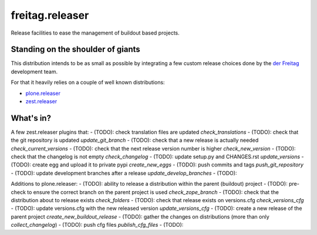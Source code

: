 .. -*- coding: utf-8 -*-

================
freitag.releaser
================
Release facilities to ease the management of buildout based projects.

Standing on the shoulder of giants
==================================
This distribution intends to be as small as possible by integrating a few custom release choices done by the `der Freitag`_ development team.

For that it heavily relies on a couple of well known distributions:

- `plone.releaser`_
- `zest.releaser`_

What's in?
==========
A few zest.releaser plugins that:
- (TODO): check translation files are updated *check_translations*
- (TODO): check that the git repository is updated *update_git_branch*
- (TODO): check that a new release is actually needed *check_current_versions*
- (TODO): check that the next release version number is higher *check_new_version*
- (TODO): check that the changelog is not empty *check_changelog*
- (TODO): update setup.py and CHANGES.rst *update_versions*
- (TODO): create egg and upload it to private pypi *create_new_eggs*
- (TODO): push commits and tags *push_git_repository*
- (TODO): update development branches after a release *update_develop_branches*
- (TODO):

Additions to plone.releaser:
- (TODO): ability to release a distribution within the parent (buildout) project
- (TODO): pre-check to ensure the correct branch on the parent project is used *check_zope_branch*
- (TODO): check that the distribution about to release exists *check_folders*
- (TODO): check that release exists on versions.cfg *check_versions_cfg*
- (TODO): update versions.cfg with the new released version *update_versions_cfg*
- (TODO): create a new release of the parent project *create_new_buildout_release*
- (TODO): gather the changes on distributions (more than only *collect_changelog*)
- (TODO): push cfg files *publish_cfg_files*
- (TODO):

.. _`der Freitag`: https://www.freitag.de
.. _`plone.releaser`: https://pypi.python.org/pypi/plone.releaser
.. _`zest.releaser`: https://pypi.python.org/pypi/zest.releaser
